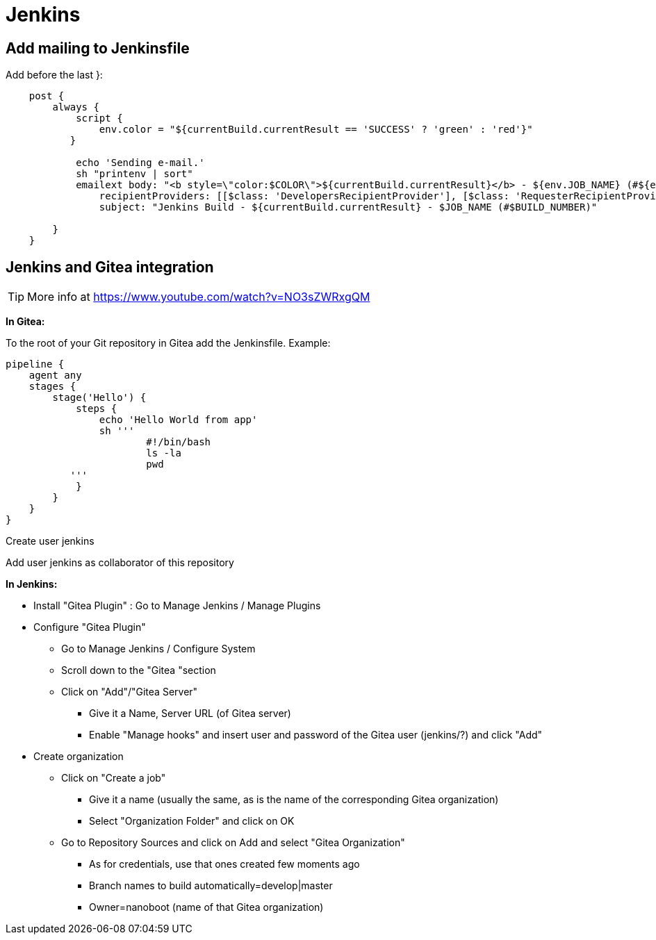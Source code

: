 
////
+++
title = "Jenkins"
date = "2023-05-23"
menu = "main"
weight=1000
+++
////

= Jenkins

== Add mailing to Jenkinsfile

Add before the last }:

----
    post {
        always {
            script {
                env.color = "${currentBuild.currentResult == 'SUCCESS' ? 'green' : 'red'}"
           }
            
            echo 'Sending e-mail.'
            sh "printenv | sort"
            emailext body: "<b style=\"color:$COLOR\">${currentBuild.currentResult}</b> - ${env.JOB_NAME} (#${env.BUILD_NUMBER})<br> <ul style=\"margin-top:2px;padding-top:2px;padding-left:30px;\"><li>More info at: <a href=\"${env.BUILD_URL}\">${env.BUILD_URL}</a></li></ul>",
                recipientProviders: [[$class: 'DevelopersRecipientProvider'], [$class: 'RequesterRecipientProvider']],
                subject: "Jenkins Build - ${currentBuild.currentResult} - $JOB_NAME (#$BUILD_NUMBER)"
            
        }
    }
----
== Jenkins and Gitea integration

TIP: More info at https://www.youtube.com/watch?v=NO3sZWRxgQM

*In Gitea:*

To the root of your Git repository in Gitea add the Jenkinsfile. Example:

----
pipeline {
    agent any
    stages {
	stage('Hello') {
	    steps {
		echo 'Hello World from app'
		sh '''
			#!/bin/bash
			ls -la
			pwd
           '''
	    }
	}
    }
}
----

Create user jenkins

Add user jenkins as collaborator of this repository

*In Jenkins:*

* Install "Gitea Plugin" : Go to Manage Jenkins / Manage Plugins
* Configure "Gitea Plugin"
** Go to Manage Jenkins / Configure System
** Scroll down to the "Gitea "section
** Click on "Add"/"Gitea Server"
*** Give it a Name, Server URL (of Gitea server)
*** Enable "Manage hooks" and insert user and password of the Gitea user (jenkins/?) and click "Add"
* Create organization
** Click on "Create a job"
*** Give it a name (usually the same, as is the name of the corresponding Gitea organization)
*** Select "Organization Folder" and click on OK
** Go to Repository Sources and click on Add and select "Gitea Organization"
*** As for credentials, use that ones created few moments ago
*** Branch names to build automatically=develop|master
*** Owner=nanoboot (name of that Gitea organization)

